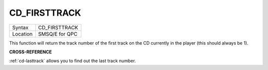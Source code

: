 ..  _cd-firsttrack:

CD\_FIRSTTRACK
==============

+----------+-------------------------------------------------------------------+
| Syntax   |  CD\_FIRSTTRACK                                                   |
+----------+-------------------------------------------------------------------+
| Location |  SMSQ/E for QPC                                                   |
+----------+-------------------------------------------------------------------+

This function will return the track number of the first track on the CD
currently in the player (this should always be 1).

**CROSS-REFERENCE**

:ref:`cd-lasttrack` allows you to find out
the last track number.

